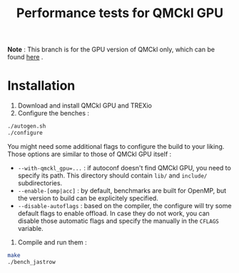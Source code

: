 #+TITLE: Performance tests for QMCkl GPU

*Note* : This branch is for the GPU version of QMCkl only, which can be found [[https://github.com/TREX-CoE/qmckl_gpu][here]] .

* Installation

1. Download and install QMCkl GPU and TREXio
2. Configure the benches :

#+begin_src  bash
./autogen.sh
./configure
#+end_src

You might need some additional flags to configure the build to your liking. Those options are similar to those of QMCkl GPU itself :

- ~--with-qmckl_gpu=...~ : if autoconf doesn't find QMCkl GPU, you need to specify its path. This directory should contain ~lib/~ and ~include/~ subdirectories.
- ~--enable-[omp|acc]~ : by default, benchmarks are built for OpenMP, but the version to build can be explicitely specified.
- ~--disable-autoflags~ : based on the compiler, the configure will try some default flags to enable offload. In case they do not work, you can disable those automatic flags and specify the manually in the ~CFLAGS~ variable.

3. Compile and run them :

#+begin_src  bash
make
./bench_jastrow
#+end_src
